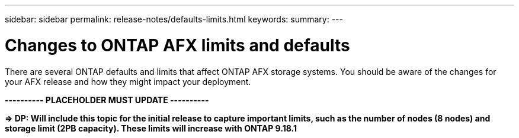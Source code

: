 ---
sidebar: sidebar
permalink: release-notes/defaults-limits.html
keywords: 
summary: 
---

= Changes to ONTAP AFX limits and defaults
:hardbreaks:
:nofooter:
:icons: font
:linkattrs:
:imagesdir: ../media/

[.lead]
There are several ONTAP defaults and limits that affect ONTAP AFX storage systems. You should be aware of the changes for your AFX release and how they might impact your deployment.

*---------- PLACEHOLDER MUST UPDATE ----------*

*=> DP: Will include this topic for the initial release to capture important limits, such as the number of nodes (8 nodes) and storage limit (2PB capacity). These limits will increase with ONTAP 9.18.1*
